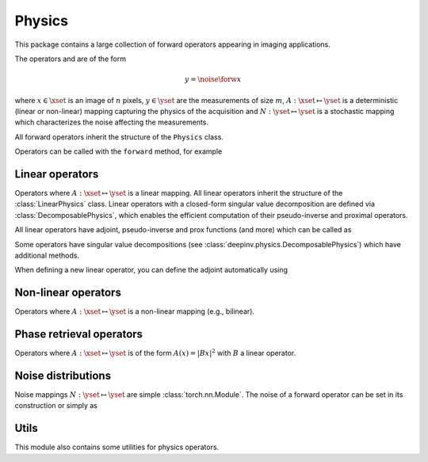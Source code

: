 .. _physics:

Physics
=======

This package contains a large collection of forward operators appearing in imaging applications.

The operators and are of the form

.. math::

    y = \noise{\forw{x}}

where :math:`x\in\xset` is an image of :math:`n` pixels, :math:`y\in\yset` are the measurements of size :math:`m`,
:math:`A:\xset\mapsto \yset` is a deterministic (linear or non-linear) mapping capturing the physics of the acquisition
and :math:`N:\yset\mapsto \yset` is a stochastic mapping which characterizes the noise affecting the measurements.


All forward operators inherit the structure of the ``Physics`` class.

.. autosummary::
   :toctree: stubs
   :template: myclass_template.rst
   :nosignatures:

   deepinv.physics.Physics


Operators can be called with the ``forward`` method, for example

.. exec_code::

    import torch
    import deepinv as dinv

    # load a CS operator with 300 measurements, acting on 28 x 28 grayscale images.
    physics = dinv.physics.CompressedSensing(m=300, img_shape=(1, 28, 28))
    x = torch.rand(1, 1, 28, 28) # create a random image
    y = physics(x) # compute noisy measurements

Linear operators
----------------
Operators where :math:`A:\xset\mapsto \yset` is a linear mapping.
All linear operators inherit the structure of the :class:`LinearPhysics` class.
Linear operators with a closed-form singular value decomposition are defined via :class:`DecomposablePhysics`,
which enables the efficient computation of their pseudo-inverse and proximal operators.

.. autosummary::
   :toctree: stubs
   :template: myclass_template.rst
   :nosignatures:

   deepinv.physics.LinearPhysics
   deepinv.physics.DecomposablePhysics
   deepinv.physics.Blur
   deepinv.physics.BlurFFT
   deepinv.physics.CompressedSensing
   deepinv.physics.Decolorize
   deepinv.physics.Denoising
   deepinv.physics.Downsampling
   deepinv.physics.MRI
   deepinv.physics.Inpainting
   deepinv.physics.SinglePixelCamera
   deepinv.physics.Tomography
   deepinv.physics.Pansharpen

All linear operators have adjoint, pseudo-inverse and prox functions (and more) which can be called as

.. exec_code::

    import torch
    import deepinv as dinv

    # load a CS operator with 300 measurements, acting on 28 x 28 grayscale images.
    physics = dinv.physics.CompressedSensing(m=300, img_shape=(1, 28, 28))
    x = torch.rand(1, 1, 28, 28) # create a random image
    y = physics(x) # compute noisy measurements
    y2 = physics.A(x) # compute the linear operator (no noise)
    x_adj = physics.A_adjoint(y) # compute the adjoint operator
    x_dagger = physics.A_dagger(y) # compute the pseudo-inverse operator
    x_prox = physics.prox_l2(x, y, .1) # compute the prox operator

Some operators have singular value decompositions (see :class:`deepinv.physics.DecomposablePhysics`) which
have additional methods.

When defining a new linear operator, you can define the adjoint automatically using


.. autosummary::
   :toctree: stubs
   :template: myclass_template.rst
   :nosignatures:

    deepinv.physics.adjoint_function


Non-linear operators
--------------------
Operators where :math:`A:\xset\mapsto \yset` is a non-linear mapping (e.g., bilinear).

.. autosummary::
   :toctree: stubs
   :template: myclass_template.rst
   :nosignatures:

   deepinv.physics.BlindBlur
   deepinv.physics.Haze
   deepinv.physics.SinglePhotonLidar

Phase retrieval operators
-------------------------
Operators where :math:`A:\xset\mapsto \yset` is of the form :math:`A(x) = |Bx|^2` with :math:`B` a linear operator.

.. autosummary::
   :toctree: stubs
   :template: myclass_template.rst
   :nosignatures:

   deepinv.physics.PhaseRetrieval
   deepinv.physics.RandomPhaseRetrieval

Noise distributions
-------------------
Noise mappings :math:`N:\yset\mapsto \yset` are simple :class:`torch.nn.Module`.
The noise of a forward operator can be set in its construction
or simply as

.. exec_code::

    import torch
    import deepinv as dinv

    # load a CS operator with 300 measurements, acting on 28 x 28 grayscale images.
    physics = dinv.physics.CompressedSensing(m=300, img_shape=(1, 28, 28))
    physics.noise_model = dinv.physics.GaussianNoise(sigma=.05) # set up the noise


.. autosummary::
   :toctree: stubs
   :template: myclass_template.rst
   :nosignatures:

   deepinv.physics.GaussianNoise
   deepinv.physics.LogPoissonNoise
   deepinv.physics.PoissonNoise
   deepinv.physics.PoissonGaussianNoise
   deepinv.physics.UniformNoise
   deepinv.physics.UniformGaussianNoise

Utils
-------------
This module also contains some utilities for physics operators.

.. autosummary::
   :toctree: stubs
   :template: myfunc_template.rst
   :nosignatures:

   deepinv.physics.blur.gaussian_blur
   deepinv.physics.forward.adjoint_function
